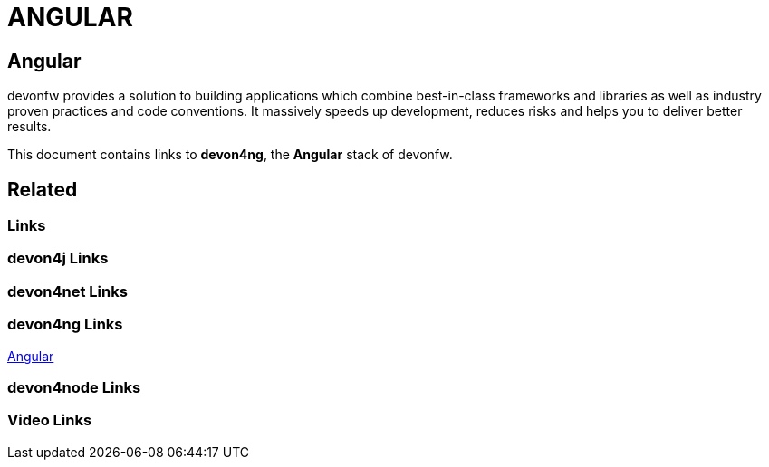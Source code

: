 = ANGULAR

[.directory]
== Angular

devonfw provides a solution to building applications which combine best-in-class frameworks and libraries as well as industry proven practices and code conventions. It massively speeds up development, reduces risks and helps you to deliver better results.

This document contains links to *devon4ng*, the *Angular* stack of devonfw. 

[.links-to-files]
== Related

[.common-links]
=== Links

[.devon4j-links]
=== devon4j Links

[.devon4net-links]
=== devon4net Links

[.devon4ng-links]
=== devon4ng Links

https://devonfw.com/website/pages/docs/master-devon4ng.asciidoc.html[Angular]

[.devon4node-links]
=== devon4node Links

[.videos-links]
=== Video Links

